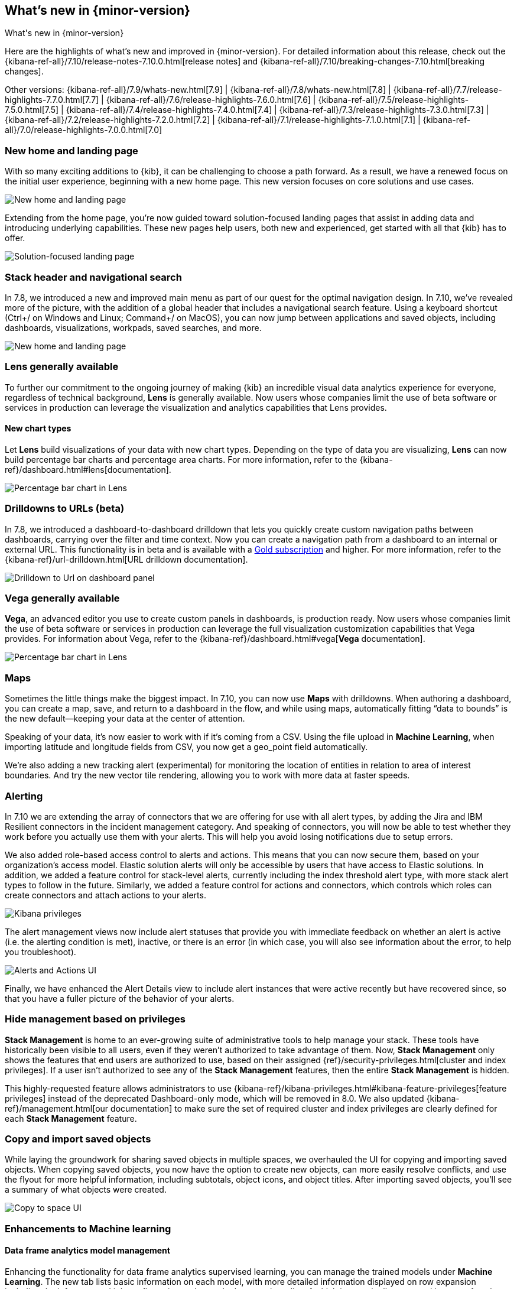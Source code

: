 [[whats-new]]
== What's new in {minor-version}

++++
<titleabbrev>What's new in {minor-version}</titleabbrev>
++++

Here are the highlights of what's new and improved in {minor-version}.
For detailed information about this release,
check out the {kibana-ref-all}/7.10/release-notes-7.10.0.html[release notes] and
{kibana-ref-all}/7.10/breaking-changes-7.10.html[breaking changes].

Other versions: {kibana-ref-all}/7.9/whats-new.html[7.9] | {kibana-ref-all}/7.8/whats-new.html[7.8] | {kibana-ref-all}/7.7/release-highlights-7.7.0.html[7.7] |
{kibana-ref-all}/7.6/release-highlights-7.6.0.html[7.6] | {kibana-ref-all}/7.5/release-highlights-7.5.0.html[7.5] |
{kibana-ref-all}/7.4/release-highlights-7.4.0.html[7.4] | {kibana-ref-all}/7.3/release-highlights-7.3.0.html[7.3] | {kibana-ref-all}/7.2/release-highlights-7.2.0.html[7.2]
| {kibana-ref-all}/7.1/release-highlights-7.1.0.html[7.1] | {kibana-ref-all}/7.0/release-highlights-7.0.0.html[7.0]


//NOTE: The notable-highlights tagged regions are re-used in the
//Installation and Upgrade Guide

// tag::notable-highlights[]

[float]
[[new-home-and-landing-page]]
=== New home and landing page

With so many exciting additions to {kib}, it can be challenging to choose a
path forward. As a result, we have a renewed focus on the initial user experience,
beginning with a new home page.
This new version focuses on core solutions and use cases.

[role="screenshot"]
image::user/images/new-home-page.png[New home and landing page]

Extending from the home page, you're now guided toward solution-focused
landing pages that assist in adding data and introducing underlying capabilities.
These new pages help users, both new and experienced, get started with all that {kib} has to offer.


[role="screenshot"]
image::user/images/landing-page.png[Solution-focused landing page]

[float]
[[stack-header-and-navigational-search]]
=== Stack header and navigational search

In 7.8, we introduced a new and improved main menu as part of our
quest for the optimal navigation design.
In 7.10, we’ve revealed more of the picture, with the
addition of a global header that includes a
navigational search feature.
Using a keyboard shortcut (Ctrl+/ on Windows and Linux; Command+/ on MacOS),
you can now jump between applications and saved objects,
including dashboards, visualizations, workpads, saved searches, and more.

[role="screenshot"]
image::user/images/navigational-search.png[New home and landing page]

[float]
[[lens-generally-available]]
=== Lens generally available

To further our commitment to the ongoing journey of making {kib} an incredible
visual data analytics experience for everyone, regardless of technical background,
*Lens* is generally available. Now users whose companies limit the use of
beta software or services in production can leverage the visualization and analytics
capabilities that Lens provides.

[float]
==== New chart types

Let *Lens* build visualizations of your data with new chart types.
Depending on the type of data you are visualizing, *Lens* can now build
percentage bar charts and percentage area charts.
For more information, refer to the {kibana-ref}/dashboard.html#lens[documentation].


[role="screenshot"]
image::user/images/lens-whats-new.png[Percentage bar chart in Lens]


[float]
[[drilldowns-to-urls]]
=== Drilldowns to URLs (beta)

In 7.8, we introduced a dashboard-to-dashboard drilldown that lets you quickly create
custom navigation paths between dashboards, carrying over the filter and
time context. Now you can create a navigation path from a dashboard to an internal or external
URL.
This functionality is in beta and is available with a https://www.elastic.co/subscriptions[Gold subscription] and higher.
For more information, refer to the {kibana-ref}/url-drilldown.html[URL drilldown documentation].

[role="screenshot"]
image::user/images/drilldown-to-url.png[Drilldown to Url on dashboard panel]

[float]
[[vega-generally-available]]
=== Vega generally available

*Vega*, an advanced editor you use to create custom panels in dashboards, is production ready.
Now users whose companies limit the use of beta software or services in production can leverage the full visualization customization capabilities that Vega provides.
For information about Vega, refer to the {kibana-ref}/dashboard.html#vega[*Vega* documentation].

[role="screenshot"]
image::user/images/vega-new.png[Percentage bar chart in Lens]


[float]
[[maps-enhancements]]
=== Maps

Sometimes the little things make the biggest impact. In 7.10, you can now use
*Maps* with drilldowns. When authoring a dashboard, you can create a map,
save, and return to a dashboard in the flow, and while using maps,
automatically fitting “data to bounds” is the new default&mdash;keeping your
data at the center of attention.

Speaking of your data, it’s now easier to work with if it’s coming from a CSV.
Using the file upload in *Machine Learning*, when importing latitude and longitude fields
from CSV, you now get a geo_point field automatically.

We’re also adding a new tracking alert (experimental) for monitoring the location of
entities in relation to area of interest boundaries. And try the new vector
tile rendering, allowing you to work with more data at faster speeds.


[float]
[[alerts-new]]
=== Alerting

In 7.10 we are extending the array of connectors that we are offering for
use with all alert types, by adding the Jira and IBM Resilient connectors
in the incident management category. And speaking of connectors,
you will now be able to test whether they work before you actually use
them with your alerts. This will help you avoid losing notifications due to setup errors.

We also added role-based access control to alerts and actions. This means that
you can now secure them, based on your organization’s access model.
Elastic solution alerts will only be accessible by users that have access to
Elastic solutions. In addition, we added a feature control for stack-level alerts,
currently including the index threshold alert type, with more stack alert types
to follow in the future. Similarly, we added a feature control for actions and
connectors, which controls which roles can create connectors and attach actions to your alerts.

[role="screenshot"]
image::user/images/kibana-privileges.png[Kibana privileges]

The alert management views now include alert statuses that provide you with
immediate feedback on whether an alert is active (i.e. the alerting condition is met),
inactive, or there is an error (in which case, you will also see information about
the error, to help you troubleshoot).

[role="screenshot"]
image::user/images/alerts-and-actions.png[Alerts and Actions UI]

Finally, we have enhanced the Alert Details view to include alert instances
that were active recently but have recovered since, so that you have a fuller
picture of the behavior of your alerts.

[float]
[[hiding-management]]
=== Hide management based on privileges

*Stack Management* is home to an ever-growing suite of administrative
tools to help manage your stack. These tools have historically been visible to
all users, even if they weren’t authorized to take advantage of them. Now,
*Stack Management* only shows the features that end users are authorized to use,
based on their assigned {ref}/security-privileges.html[cluster and index privileges].
If a user isn’t authorized
to see any of the *Stack Management* features, then the entire
*Stack Management* is hidden.

This highly-requested feature allows administrators to use {kibana-ref}/kibana-privileges.html#kibana-feature-privileges[feature privileges]
instead of the deprecated Dashboard-only mode,
which will be removed in 8.0. We also updated
{kibana-ref}/management.html[our documentation] to make
sure the set of required cluster and index privileges are clearly defined
for each *Stack Management* feature.

[float]
[[copy-and-import-objects]]
=== Copy and import saved objects

While laying the groundwork for sharing saved objects in multiple spaces,
we overhauled the UI for copying and importing saved objects.
When copying saved objects, you now have the option to create new objects,
can more easily resolve conflicts, and use the flyout for more helpful information,
including subtotals, object icons, and object titles.
After importing saved objects, you’ll see a summary of what objects were created.

[role="screenshot"]
image::user/images/copy-import-objects.png[Copy to space UI]


[float]
[[machine-learning-enhancements]]
=== Enhancements to Machine learning

[float]
==== Data frame analytics model management

Enhancing the functionality for data frame analytics supervised learning,
you can manage the trained models under **Machine Learning**. The new tab lists
basic information on each model, with more detailed information displayed on
row expansion including the inference and job configuration and stats. It also
contains a list of which ingest pipelines are making use of each model.
Additional controls allow you to search and delete models, and to view the training
data used to create each model.

[role="screenshot"]
image::user/images/data-frame-analytics.png[Data frame analytics]

[float]
==== Per-partition categorization

Categorization tokenizes a text field, clusters similar data together,
classifies it into categories, then detects anomalous categories in the data.
From 7.9, per-partition categorization enables you to do categorization separately
for every value of a partition field. Now it is possible to configure per-partition
categorization in **Machine Learning**.

[float]
==== Feature importance

When you examine the results from your {classification} or {regression} {ml} jobs,
you can use {feat-imp} to understand which fields had the biggest impact
on each prediction. In 7.10, you can see the average magnitude of the {feat-imp}
values for each field across all the training data.

[role="screenshot"]
image::user/images/feature-importance.png[Feature importance]

You can also examine the feature importance values for each individual
prediction in the format of JSON objects or decision plots.


// end::notable-highlights[]

[float]
=== Give {minor-version} a try

Try {minor-version} now by deploying {es} and {kib} on
https://www.elastic.co/cloud/elasticsearch-service/signup[Elastic Cloud] or
by https://www.elastic.co/start[downloading them].
Let us know what you think on Twitter https://twitter.com/elastic[(@elastic)]
or in our https://discuss.elastic.co/c/elasticsearch[forum].
